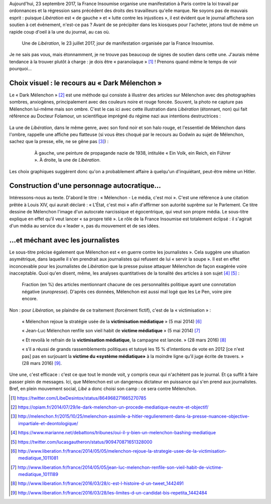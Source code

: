 .. title: En plein mouvement social, Libé choisit son camp : ce sera contre Mélenchon
.. slug: en-plein-mouvement-social-libe-choisit-son-camp-ce-sera-contre-melenchon
.. date: 2017-09-23 09:16:29 UTC+02:00
.. tags: médias,OPIAM
.. category: politique
.. link: 
.. description: 
.. type: text
.. previewimage: /images/23septembre/une.jpg

Aujourd'hui, 23 septembre 2017, la France Insoumise organise une manifestation à Paris contre la loi travail par ordonnances et la régression sans précédent des droits des travailleurs qu'elle marque. Ne soyons pas de mauvais esprit : puisque *Libération* est « de gauche » et « lutte contre les injustices », il est évident  que le journal affichera son soutien à cet événement, n'est-ce pas ? Avant de se précipiter dans les kiosques pour l'acheter, jetons tout de même un rapide coup d'oeil à la une du journal, au cas où.

.. TEASER_END



.. figure:: /images/23septembre/une.jpg

     Une de *Libération*, le 23 juillet 2017, jour de manifestation organisée par la France Insoumise.

Je ne sais pas vous, mais étonnamment, je ne trouve pas beaucoup de signes de soutien dans cette une. J'aurais même tendance à la trouver plutôt à charge : je dois être « paranoïaque » [#]_ ! Prenons quand même le temps de voir pourquoi...

Choix visuel : le recours au « Dark Mélenchon »
===============================================

Le « Dark Mélenchon » [#]_ est une méthode qui consiste à illustrer des articles sur Mélenchon avec des photographies sombres, anxiogènes, principalement avec des couleurs noire et rouge foncée. Souvent, la photo ne capture pas Mélenchon lui-même mais son ombre. C'est le cas ici avec cette illustration dans *Libération* (étonnant, non) qui fait référence au Docteur Folamour, un scientifique imprégné du régime nazi aux intentions destructrices :
  
  .. figure:: /images/23septembre/folamour.jpg

La une de *Libération*, dans le même genre, avec son fond noir et son halo rouge, et l'essentiel de Mélenchon dans l'ombre, rappelle une affiche peu flatteuse (si vous êtes choqué par le recours au Godwin au sujet de Mélenchon, sachez que la presse, elle, ne se gêne pas [#]_) :

  .. figure:: /images/23septembre/comparaison.png

     À gauche, une peinture de propagande nazie de 1938, intitulée « Ein Volk, ein Reich, ein Führer ». À droite, la une de *Libération*.

Les choix graphiques suggèrent donc qu'on a probablement affaire à quelqu'un d'inquiétant, peut-être même un Hitler.

Construction d'une personnage autocratique...
===========================================

Intéressons-nous au texte. D'abord le titre : « Mélenchon - Le média, c'est moi ». C'est une référence à une citation prêtée à Louis XIV, qui aurait déclaré : « L'État, c'est moi » afin d'affirmer son autorité suprême sur le Parlement. Ce titre dessine de Mélenchon l'image d'un autocrate narcissique et égocentrique, qui veut son propre média. Le sous-titre explique en effet qu'il veut lancer « sa propre télé ». Le rôle de la France Insoumise est totalement éclipsé : il s'agirait d'un média au service du « leader », pas du mouvement et de ses idées.

...et méchant avec les journalistes
==========================================

Le sous-titre précise également que Mélenchon est « en guerre contre les journalistes ». Cela suggère une situation asymétrique, dans laquelle il s'en prendrait aux journalistes qui refusent de lui « servir la soupe ». Il est en effet inconcevable pour les journalistes de *Libération* que la presse puisse attaquer Mélenchon de façon exagérée voire inacceptable. Quoi qu'en disent, même, les analyses quantitatives de la tonalité des articles à son sujet [#]_ [#]_ :

.. figure:: /images/23septembre/negative_fraction.png

   Fraction (en %) des articles mentionnant chacune de ces personnalités politique ayant une connotation négative (*europresse*). D'après ces données, Mélenchon est aussi mal logé que les Le Pen, voire pire encore.

Non : pour *Libération*, se plaindre de ce traitement (forcément fictif), c'est de la « victimisation » :

  « Mélenchon rejoue la stratégie usée de la **victimisation médiatique** » (5 mai 2014) [#]_

  « Jean-Luc Mélenchon renfile son vieil habit de **victime médiatique**  » (5 mai 2014) [#]_

  « Et revoilà le refrain de la **victimisation médiatique**, la campagne est lancée. » (28 mars 2016) [#]_ 

  « s’il a réussi de grands rassemblements politiques et tutoyé les 15 % d’intentions de vote en 2012 [ce n'est pas] pas en surjouant la **victime du «système médiatique»** à la moindre ligne qu’il juge écrite de travers. » (28 mars 2016) [#]_.

Une une, c'est efficace : c'est ce que tout le monde voit, y compris ceux qui n'achètent pas le journal. Et ça suffit à faire passer plein de messages. Ici, que Mélenchon est un dangereux dictateur en puissance qui s'en prend aux journalistes. Bref, en plein mouvement social, *Libé* a donc choisi son camp : ce sera contre Mélenchon.

.. [#] https://twitter.com/LibeDesintox/status/864968271665270785
.. [#] https://opiam.fr/2014/07/29/le-dark-melenchon-un-procede-mediatique-neutre-et-objectif/
.. [#] http://melenchon.fr/2015/10/25/melenchon-assimile-a-hitler-regulierement-dans-la-presse-nuancee-objective-impartiale-et-deontologique/
.. [#] https://www.marianne.net/debattons/tribunes/oui-il-y-bien-un-melenchon-bashing-mediatique
.. [#] https://twitter.com/lucasgautheron/status/909470871651328000
.. [#] http://www.liberation.fr/france/2014/05/05/melenchon-rejoue-la-strategie-usee-de-la-victimisation-mediatique_1011081
.. [#] http://www.liberation.fr/france/2014/05/05/jean-luc-melenchon-renfile-son-vieil-habit-de-victime-mediatique_1011189
.. [#] http://www.liberation.fr/france/2016/03/28/c-est-l-histoire-d-un-tweet_1442491
.. [#] http://www.liberation.fr/france/2016/03/28/les-limites-d-un-candidat-bis-repetita_1442484
